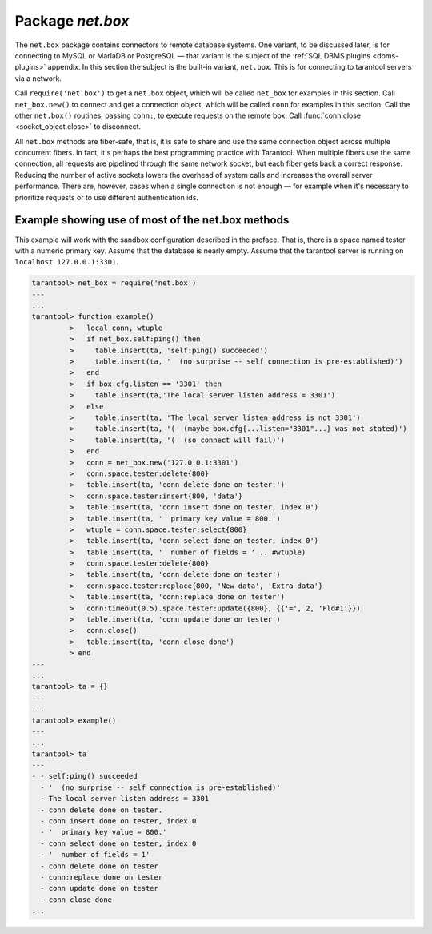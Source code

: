 .. _package_net_box:

--------------------------------------------------------------------------------
                                Package `net.box`
--------------------------------------------------------------------------------

The ``net.box`` package contains connectors to remote database systems. One
variant, to be discussed later, is for connecting to MySQL or MariaDB or PostgreSQL —
that variant is the subject of the :ref:`SQL DBMS plugins <dbms-plugins>` appendix.
In this section the subject is the built-in variant, ``net.box``. This is for
connecting to tarantool servers via a network.

Call ``require('net.box')`` to get a ``net.box`` object, which will be called
``net_box`` for examples in this section. Call ``net_box.new()`` to connect and
get a connection object, which will be called ``conn`` for examples in this section.
Call the other ``net.box()`` routines, passing ``conn:``, to execute requests on
the remote box. Call :func:`conn:close <socket_object.close>` to disconnect.

All ``net.box`` methods are fiber-safe, that is, it is safe to share and use the
same connection object across multiple concurrent fibers. In fact, it's perhaps
the best programming practice with Tarantool. When multiple fibers use the same
connection, all requests are pipelined through the same network socket, but each
fiber gets back a correct response. Reducing the number of active sockets lowers
the overhead of system calls and increases the overall server performance. There
are, however, cases when a single connection is not enough — for example when it's
necessary to prioritize requests or to use different authentication ids.

.. module:: net_box

.. function:: new(URI [, {option[s]}])

    Create a new connection. The connection is established on demand, at the
    time of the first request. It is re-established automatically after a
    disconnect. The returned ``conn`` object supports methods for making remote
    requests, such as select, update or delete.

    For the local tarantool server there is a pre-created always-established
    connection object named :samp:`{net_box}.self`. Its purpose is to make polymorphic
    use of the ``net_box`` API easier. Therefore :samp:`conn = {net_box}.new('localhost:3301')`
    can be replaced by :samp:`conn = {net_box}.self`. However, there is an important
    difference between the embedded connection and a remote one. With the
    embedded connection, requests which do not modify data do not yield.
    When using a remote connection, due to :ref:`the implicit rules <the-implicit-yield-rules>`
    any request can yield, and database
    state may have changed by the time it regains control.

    :param string URI: the :ref:`URI` of the target for the connection
    :param options: a possible option is `wait_connect`
    :return: conn object
    :rtype:  userdata

    **Example:**

    .. code-block:: lua

        conn = net_box.new('localhost:3301')
        conn = net_box.new('127.0.0.1:3306', {wait_connect = false})

.. class:: conn

    .. method:: ping()

        Execute a PING command.

        :return: true on success, false on error
        :rtype:  boolean

        **Example:**

        .. code-block:: lua

            net_box.self:ping()

    .. method:: wait_connected([timeout])

        Wait for connection to be active or closed.

        :param number timeout:
        :return: true when connected, false on failure.
        :rtype:  boolean

        **Example:**

        .. code-block:: lua

            net_box.self:wait_connected()

    .. method:: is_connected()

        Show whether connection is active or closed.

        :return: true if connected, false on failure.
        :rtype:  boolean

        **Example:**

        .. code-block:: lua

            net_box.self:is_connected()


    .. method:: close()

        Close a connection.

        Connection objects are garbage collected just like any other objects in Lua, so
        an explicit destruction is not mandatory. However, since close() is a system
        call, it is good programming practice to close a connection explicitly when it
        is no longer needed, to avoid lengthy stalls of the garbage collector.

        Example: ``conn:close()``

    .. method:: conn.space.<space-name>:select{field-value, ...}

        :samp:`conn.space.{space-name}:select`:code:`{...}` is the remote-call equivalent
        of the local call :samp:`box.space.{space-name}:select`:code:`{...}`. Please note
        this difference: due to :ref:`the implicit yield rules <the-implicit-yield-rules>`
        a local :samp:`box.space.{space-name}:select`:code:`{...}` does
        not yield, but a remote :samp:`conn.space.{space-name}:select`:code:`{...}` call
        does yield, so global variables or database tuples data may change when a remote
        :samp:`conn.space.{space-name}:select`:code:`{...}` occurs.

    .. method:: conn.space.<space-name>:insert{field-value, ...}

        :samp:`conn.space.{space-name}:insert(...)` is the remote-call equivalent
        of the local call :samp:`box.space.{space-name}:insert(...)`.

    .. method:: conn.space.<space-name>:replace{field-value, ...}

        :samp:`conn.space.{space-name}:replace(...)` is the remote-call equivalent
        of the local call :samp:`box.space.space-name:replace(...)`.

    .. method:: conn.space.<space-name>:update{field-value, ...}

        :samp:`conn.space.{space-name}:update(...)` is the remote-call equivalent
        of the local call :samp:`box.space.space-name:update(...)`.

    .. method:: conn.space.<space-name>:delete{field-value, ...}

        :samp:`conn.space.{space-name}:delete(...)` is the remote-call equivalent
        of the local call :samp:`box.space.space-name:delete(...)`.

    .. method:: call(function-name [, arguments])

        :samp:`conn:call('func', '1', '2', '3')` is the remote-call equivalent of
        :samp:`func('1', '2', '3')`. That is, ``conn:call`` is a remote
        stored-procedure call.

        Example: ``conn:call('function5')``

    .. method:: eval(Lua-string)

        :samp:`conn:eval({Lua-string})` evaluates and executes the expression
        in Lua-string, which may be any statement or series of statements.
        An :ref:`execute privilege <privileges>` is required; if the user does not have it,
        an administrator may grant it with
        :samp:`box.schema.user.grant({username}, 'execute', 'universe')`.

        Example: ``conn:eval('return 5+5')``

    .. method:: timeout(timeout)

        ``timeout(...)`` is a wrapper which sets a timeout for the request that
        follows it.

        Example: ``conn:timeout(0.5).space.tester:update({1}, {{'=', 2, 15}})``

        All remote calls support execution timeouts. Using a wrapper object makes
        the remote connection API compatible with the local one, removing the need
        for a separate ``timeout`` argument, which the local version would ignore. Once
        a request is sent, it cannot be revoked from the remote server even if a
        timeout expires: the timeout expiration only aborts the wait for the remote
        server response, not the request itself.

============================================================================
                        Example showing use of most of the net.box methods
============================================================================

This example will work with the sandbox configuration described in the preface.
That is, there is a space named tester with a numeric primary key. Assume that
the database is nearly empty. Assume that the tarantool server is running on
``localhost 127.0.0.1:3301``.

.. code-block:: tarantoolsession

    tarantool> net_box = require('net.box')
    ---
    ...
    tarantool> function example()
             >   local conn, wtuple
             >   if net_box.self:ping() then
             >     table.insert(ta, 'self:ping() succeeded')
             >     table.insert(ta, '  (no surprise -- self connection is pre-established)')
             >   end
             >   if box.cfg.listen == '3301' then
             >     table.insert(ta,'The local server listen address = 3301')
             >   else
             >     table.insert(ta, 'The local server listen address is not 3301')
             >     table.insert(ta, '(  (maybe box.cfg{...listen="3301"...} was not stated)')
             >     table.insert(ta, '(  (so connect will fail)')
             >   end
             >   conn = net_box.new('127.0.0.1:3301')
             >   conn.space.tester:delete{800}
             >   table.insert(ta, 'conn delete done on tester.')
             >   conn.space.tester:insert{800, 'data'}
             >   table.insert(ta, 'conn insert done on tester, index 0')
             >   table.insert(ta, '  primary key value = 800.')
             >   wtuple = conn.space.tester:select{800}
             >   table.insert(ta, 'conn select done on tester, index 0')
             >   table.insert(ta, '  number of fields = ' .. #wtuple)
             >   conn.space.tester:delete{800}
             >   table.insert(ta, 'conn delete done on tester')
             >   conn.space.tester:replace{800, 'New data', 'Extra data'}
             >   table.insert(ta, 'conn:replace done on tester')
             >   conn:timeout(0.5).space.tester:update({800}, {{'=', 2, 'Fld#1'}})
             >   table.insert(ta, 'conn update done on tester')
             >   conn:close()
             >   table.insert(ta, 'conn close done')
             > end
    ---
    ...
    tarantool> ta = {}
    ---
    ...
    tarantool> example()
    ---
    ...
    tarantool> ta
    ---
    - - self:ping() succeeded
      - '  (no surprise -- self connection is pre-established)'
      - The local server listen address = 3301
      - conn delete done on tester.
      - conn insert done on tester, index 0
      - '  primary key value = 800.'
      - conn select done on tester, index 0
      - '  number of fields = 1'
      - conn delete done on tester
      - conn:replace done on tester
      - conn update done on tester
      - conn close done
    ...

